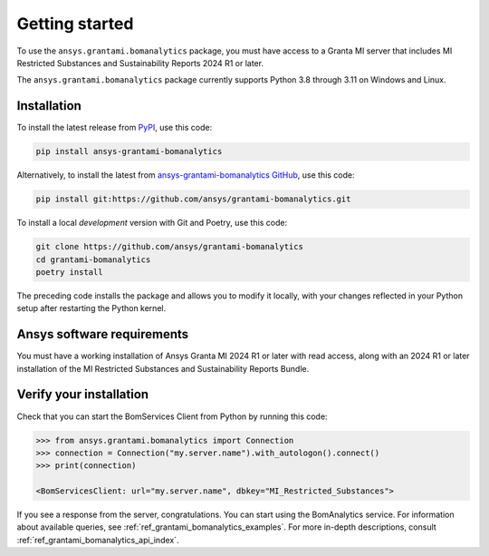 .. _ref_getting_started_grantami_bomanalytics:

Getting started
---------------
To use the ``ansys.grantami.bomanalytics`` package, you must have access to a
Granta MI server that includes MI Restricted Substances and Sustainability Reports 2024 R1
or later.

The ``ansys.grantami.bomanalytics`` package currently supports Python 3.8
through 3.11 on Windows and Linux.

Installation
~~~~~~~~~~~~
To install the latest release from `PyPI <https://pypi.org/project/ansys-grantami-bomanalytics/>`_, use
this code:

.. code::

    pip install ansys-grantami-bomanalytics


Alternatively, to install the latest from `ansys-grantami-bomanalytics GitHub <https://github.com/ansys/grantami-bomanalytics>`_,
use this code:

.. code::

    pip install git:https://github.com/ansys/grantami-bomanalytics.git


To install a local *development* version with Git and Poetry, use this code:

.. code::

    git clone https://github.com/ansys/grantami-bomanalytics
    cd grantami-bomanalytics
    poetry install


The preceding code installs the package and allows you to modify it locally,
with your changes reflected in your Python setup after restarting the Python kernel.

Ansys software requirements
~~~~~~~~~~~~~~~~~~~~~~~~~~~
You must have a working installation of Ansys Granta MI 2024 R1
or later with read access, along with an 2024 R1 or later installation of the MI Restricted
Substances and Sustainability Reports Bundle.

Verify your installation
~~~~~~~~~~~~~~~~~~~~~~~~
Check that you can start the BomServices Client from Python by running this code:

.. code:: python

    >>> from ansys.grantami.bomanalytics import Connection
    >>> connection = Connection("my.server.name").with_autologon().connect()
    >>> print(connection)

    <BomServicesClient: url="my.server.name", dbkey="MI_Restricted_Substances">

If you see a response from the server, congratulations. You can start using
the BomAnalytics service. For information about available queries,
see :ref:`ref_grantami_bomanalytics_examples`. For more in-depth descriptions,
consult :ref:`ref_grantami_bomanalytics_api_index`.
